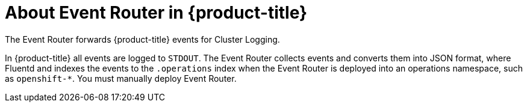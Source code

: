// Module included in the following assemblies:
//
// * logging/efk-logging.adoc

[id='efk-logging-about-eventrouter_{context}']
= About Event Router in {product-title}

The Event Router forwards {product-title} events for Cluster Logging.

In {product-title} all events are logged to `STDOUT`. The Event Router collects events and converts them into JSON format, where Fluentd and indexes the events to the `.operations` index when 
the Event Router is deployed into an operations namespace, such as `openshift-*`. You must manually deploy Event Router.
